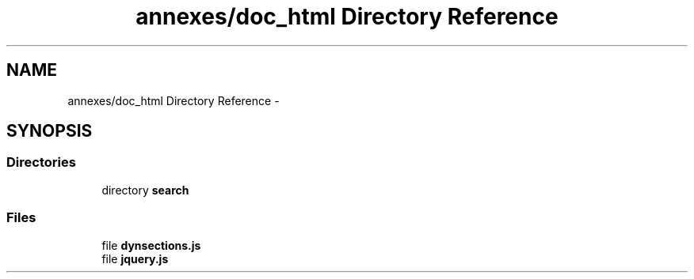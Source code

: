 .TH "annexes/doc_html Directory Reference" 3 "Sun Jun 7 2015" "Version 0.42" "cpp_bomberman" \" -*- nroff -*-
.ad l
.nh
.SH NAME
annexes/doc_html Directory Reference \- 
.SH SYNOPSIS
.br
.PP
.SS "Directories"

.in +1c
.ti -1c
.RI "directory \fBsearch\fP"
.br
.in -1c
.SS "Files"

.in +1c
.ti -1c
.RI "file \fBdynsections\&.js\fP"
.br
.ti -1c
.RI "file \fBjquery\&.js\fP"
.br
.in -1c
